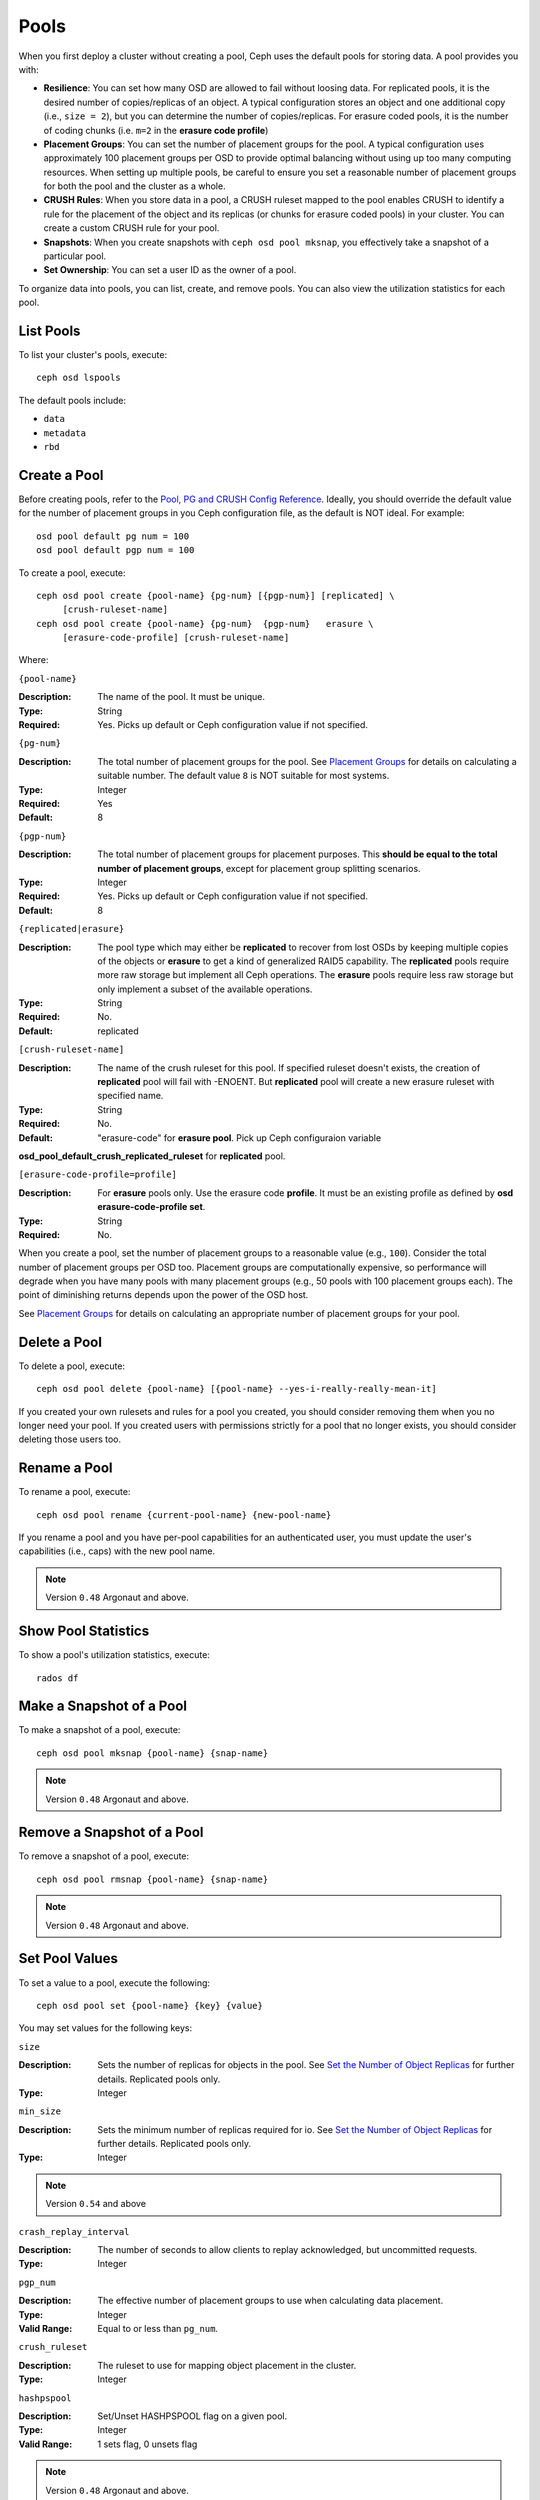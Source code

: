 =======
 Pools
=======

When you first deploy a cluster without creating a pool, Ceph uses the default
pools for storing data. A pool provides you with:

- **Resilience**: You can set how many OSD are allowed to fail without loosing data.
  For replicated pools, it is the desired number of copies/replicas of an object. 
  A typical configuration stores an object and one additional copy
  (i.e., ``size = 2``), but you can determine the number of copies/replicas.
  For erasure coded pools, it is the number of coding chunks
  (i.e. ``m=2`` in the **erasure code profile**)
  
- **Placement Groups**: You can set the number of placement groups for the pool.
  A typical configuration uses approximately 100 placement groups per OSD to 
  provide optimal balancing without using up too many computing resources. When 
  setting up multiple pools, be careful to ensure you set a reasonable number of
  placement groups for both the pool and the cluster as a whole. 

- **CRUSH Rules**: When you store data in a pool, a CRUSH ruleset mapped to the 
  pool enables CRUSH to identify a rule for the placement of the object 
  and its replicas (or chunks for erasure coded pools) in your cluster. 
  You can create a custom CRUSH rule for your pool.
  
- **Snapshots**: When you create snapshots with ``ceph osd pool mksnap``, 
  you effectively take a snapshot of a particular pool.
  
- **Set Ownership**: You can set a user ID as the owner of a pool. 

To organize data into pools, you can list, create, and remove pools. 
You can also view the utilization statistics for each pool.


List Pools
==========

To list your cluster's pools, execute:: 

	ceph osd lspools

The default pools include:

- ``data``
- ``metadata``
- ``rbd``


.. _createpool:

Create a Pool
=============

Before creating pools, refer to the `Pool, PG and CRUSH Config Reference`_.
Ideally, you should override the default value for the number of placement
groups in you Ceph configuration file, as the default is NOT ideal. 
For example:: 

	osd pool default pg num = 100
	osd pool default pgp num = 100

To create a pool, execute:: 

	ceph osd pool create {pool-name} {pg-num} [{pgp-num}] [replicated] \
             [crush-ruleset-name]
	ceph osd pool create {pool-name} {pg-num}  {pgp-num}   erasure \
             [erasure-code-profile] [crush-ruleset-name]

Where: 

``{pool-name}``

:Description: The name of the pool. It must be unique.
:Type: String
:Required: Yes. Picks up default or Ceph configuration value if not specified.

``{pg-num}``

:Description: The total number of placement groups for the pool. See `Placement
              Groups`_  for details on calculating a suitable number. The 
              default value ``8`` is NOT suitable for most systems.

:Type: Integer
:Required: Yes
:Default: 8

``{pgp-num}``

:Description: The total number of placement groups for placement purposes. This
              **should be equal to the total number of placement groups**, except 
              for placement group splitting scenarios.

:Type: Integer
:Required: Yes. Picks up default or Ceph configuration value if not specified.
:Default: 8

``{replicated|erasure}``

:Description: The pool type which may either be **replicated** to
              recover from lost OSDs by keeping multiple copies of the
              objects or **erasure** to get a kind of generalized
              RAID5 capability. The **replicated** pools require more
              raw storage but implement all Ceph operations. The
              **erasure** pools require less raw storage but only
              implement a subset of the available operations.

:Type: String
:Required: No. 
:Default: replicated

``[crush-ruleset-name]``

:Description: The name of the crush ruleset for this pool. If specified ruleset doesn't
              exists, the creation of **replicated** pool will fail with -ENOENT. But
              **replicated** pool will create a new erasure ruleset with specified name.

:Type: String
:Required: No.
:Default: "erasure-code" for **erasure pool**. Pick up Ceph configuraion variable
**osd_pool_default_crush_replicated_ruleset** for **replicated** pool.

``[erasure-code-profile=profile]``

:Description: For **erasure** pools only. Use the erasure code
              **profile**. It must be an existing profile as
              defined by **osd erasure-code-profile set**.

:Type: String
:Required: No. 

When you create a pool, set the number of placement groups to a reasonable value
(e.g., ``100``). Consider the total number of placement groups per OSD too.
Placement groups are computationally expensive, so performance will degrade when
you have many pools with many placement groups (e.g., 50 pools with 100
placement groups each). The point of diminishing returns depends upon the power
of the OSD host.

See `Placement Groups`_ for details on calculating an appropriate number of
placement groups for your pool.

.. _Placement Groups: ../placement-groups

Delete a Pool
=============

To delete a pool, execute::

	ceph osd pool delete {pool-name} [{pool-name} --yes-i-really-really-mean-it]

	
If you created your own rulesets and rules for a pool you created,  you should
consider removing them when you no longer need your pool.  If you created users
with permissions strictly for a pool that no longer exists, you should consider
deleting those users too.


Rename a Pool
=============

To rename a pool, execute:: 

	ceph osd pool rename {current-pool-name} {new-pool-name}

If you rename a pool and you have per-pool capabilities for an authenticated 
user, you must update the user's capabilities (i.e., caps) with the new pool
name. 

.. note:: Version ``0.48`` Argonaut and above.

Show Pool Statistics
====================

To show a pool's utilization statistics, execute:: 

	rados df
	

Make a Snapshot of a Pool
=========================

To make a snapshot of a pool, execute:: 

	ceph osd pool mksnap {pool-name} {snap-name}	
	
.. note:: Version ``0.48`` Argonaut and above.


Remove a Snapshot of a Pool
===========================

To remove a snapshot of a pool, execute:: 

	ceph osd pool rmsnap {pool-name} {snap-name}

.. note:: Version ``0.48`` Argonaut and above.	

.. _setpoolvalues:

Set Pool Values
===============

To set a value to a pool, execute the following:: 

	ceph osd pool set {pool-name} {key} {value}
	
You may set values for the following keys: 

``size``

:Description: Sets the number of replicas for objects in the pool. See `Set the Number of Object Replicas`_ for further details. Replicated pools only.
:Type: Integer

``min_size``

:Description: Sets the minimum number of replicas required for io.  See `Set the Number of Object Replicas`_ for further details. Replicated pools only.
:Type: Integer

.. note:: Version ``0.54`` and above

``crash_replay_interval``

:Description: The number of seconds to allow clients to replay acknowledged, but uncommitted requests. 
:Type: Integer


``pgp_num``

:Description: The effective number of placement groups to use when calculating data placement. 
:Type: Integer
:Valid Range: Equal to or less than ``pg_num``.


``crush_ruleset``

:Description: The ruleset to use for mapping object placement in the cluster.
:Type: Integer

``hashpspool``

:Description: Set/Unset HASHPSPOOL flag on a given pool.
:Type: Integer
:Valid Range: 1 sets flag, 0 unsets flag


.. note:: Version ``0.48`` Argonaut and above.	


Get Pool Values
===============

To set a value to a pool, execute the following:: 

	ceph osd pool get {pool-name} {key}
	

``pg_num``

:Description: The number of placement groups for the pool.
:Type: Integer


``pgp_num``

:Description: The effective number of placement groups to use when calculating data placement. 
:Type: Integer
:Valid Range: Equal to or less than ``pg_num``.


Set the Number of Object Replicas
=================================

To set the number of object replicas on a replicated pool, execute the following:: 

	ceph osd pool set {poolname} size {num-replicas}

.. important:: The ``{num-replicas}`` includes the object itself.
   If you want the object and two copies of the object for a total of 
   three instances of the object, specify ``3``.
   
For example:: 

	ceph osd pool set data size 3

You may execute this command for each pool. **Note:** An object might accept 
I/Os in degraded mode with fewer than ``pool size`` replicas.  To set a minimum
number of required replicas for I/O, you should use the ``min_size`` setting.
For example::

  ceph osd pool set data min_size 2

This ensures that no object in the data pool will receive I/O with fewer than
``min_size`` replicas.


Get the Number of Object Replicas
=================================

To get the number of object replicas, execute the following:: 

	ceph osd dump | grep 'rep size'
	
Ceph will list the pools, with the ``rep size`` attribute highlighted.
By default, ceph Creates one replica of an object (a total of two copies, or 
a size of 2).



.. _Pool, PG and CRUSH Config Reference: ../../configuration/pool-pg-config-ref
